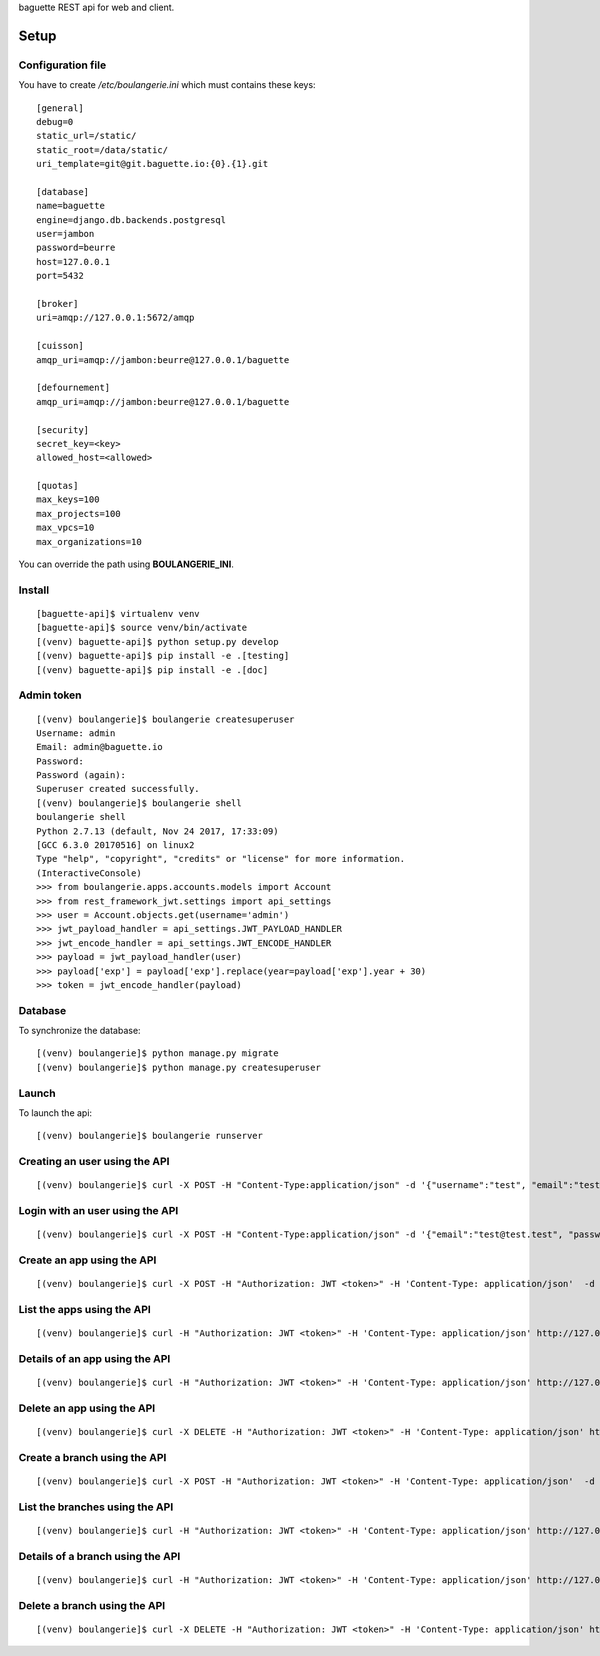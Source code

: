 baguette REST api for web and client.


Setup
=====

Configuration file
------------------

You have to create */etc/boulangerie.ini*
which must contains these keys:

::

    [general]
    debug=0
    static_url=/static/
    static_root=/data/static/
    uri_template=git@git.baguette.io:{0}.{1}.git

    [database]
    name=baguette
    engine=django.db.backends.postgresql
    user=jambon
    password=beurre
    host=127.0.0.1
    port=5432

    [broker]
    uri=amqp://127.0.0.1:5672/amqp

    [cuisson]
    amqp_uri=amqp://jambon:beurre@127.0.0.1/baguette

    [defournement]
    amqp_uri=amqp://jambon:beurre@127.0.0.1/baguette

    [security]
    secret_key=<key>
    allowed_host=<allowed>

    [quotas]
    max_keys=100
    max_projects=100
    max_vpcs=10
    max_organizations=10

You can override the path using **BOULANGERIE_INI**.

Install
-------

::

    [baguette-api]$ virtualenv venv
    [baguette-api]$ source venv/bin/activate
    [(venv) baguette-api]$ python setup.py develop
    [(venv) baguette-api]$ pip install -e .[testing]
    [(venv) baguette-api]$ pip install -e .[doc]


Admin token
-----------

::

    [(venv) boulangerie]$ boulangerie createsuperuser
    Username: admin
    Email: admin@baguette.io
    Password: 
    Password (again): 
    Superuser created successfully.
    [(venv) boulangerie]$ boulangerie shell
    boulangerie shell 
    Python 2.7.13 (default, Nov 24 2017, 17:33:09) 
    [GCC 6.3.0 20170516] on linux2
    Type "help", "copyright", "credits" or "license" for more information.
    (InteractiveConsole)
    >>> from boulangerie.apps.accounts.models import Account
    >>> from rest_framework_jwt.settings import api_settings
    >>> user = Account.objects.get(username='admin')
    >>> jwt_payload_handler = api_settings.JWT_PAYLOAD_HANDLER
    >>> jwt_encode_handler = api_settings.JWT_ENCODE_HANDLER
    >>> payload = jwt_payload_handler(user)
    >>> payload['exp'] = payload['exp'].replace(year=payload['exp'].year + 30)
    >>> token = jwt_encode_handler(payload)
    
Database
--------

To synchronize the database:

::

    [(venv) boulangerie]$ python manage.py migrate
    [(venv) boulangerie]$ python manage.py createsuperuser


Launch
------

To launch the api:

::

    [(venv) boulangerie]$ boulangerie runserver


Creating an user using the API
------------------------------

::

    [(venv) boulangerie]$ curl -X POST -H "Content-Type:application/json" -d '{"username":"test", "email":"test@test.test", "password":"test@test.test", "confirm_password":"test@test.test"}' http://127.0.0.1:8000/api/v1/account/register/


Login with an user using the API
--------------------------------

::

    [(venv) boulangerie]$ curl -X POST -H "Content-Type:application/json" -d '{"email":"test@test.test", "password":"test@test.test"}' http://127.0.0.1:8000/api/v1/account/login/

Create an app using the API
---------------------------

::

    [(venv) boulangerie]$ curl -X POST -H "Authorization: JWT <token>" -H 'Content-Type: application/json'  -d '{"name":"test"}' http://127.0.0.1:8000/api/v1/application/apps/ 

List the apps using the API
---------------------------

::

    [(venv) boulangerie]$ curl -H "Authorization: JWT <token>" -H 'Content-Type: application/json' http://127.0.0.1:8000/api/v1/application/apps/ 

Details of an app using the API
-------------------------------

::

    [(venv) boulangerie]$ curl -H "Authorization: JWT <token>" -H 'Content-Type: application/json' http://127.0.0.1:8000/api/v1/application/apps/<app_name>/

Delete an app using the API
---------------------------

::

    [(venv) boulangerie]$ curl -X DELETE -H "Authorization: JWT <token>" -H 'Content-Type: application/json' http://127.0.0.1:8000/api/v1/application/apps/<app_name>/

Create a branch using the API
-----------------------------

::

    [(venv) boulangerie]$ curl -X POST -H "Authorization: JWT <token>" -H 'Content-Type: application/json'  -d '{"name":"test", "app":"<app_name>"}' http://127.0.0.1:8000/api/v1/application/branches/

List the branches using the API
-------------------------------

::

    [(venv) boulangerie]$ curl -H "Authorization: JWT <token>" -H 'Content-Type: application/json' http://127.0.0.1:8000/api/v1/application/branches/

Details of a branch using the API
---------------------------------

::

    [(venv) boulangerie]$ curl -H "Authorization: JWT <token>" -H 'Content-Type: application/json' http://127.0.0.1:8000/api/v1/application/branches/<branch_uri>/

Delete a branch using the API
-----------------------------

::

    [(venv) boulangerie]$ curl -X DELETE -H "Authorization: JWT <token>" -H 'Content-Type: application/json' http://127.0.0.1:8000/api/v1/application/branches/<branch_uri>/

